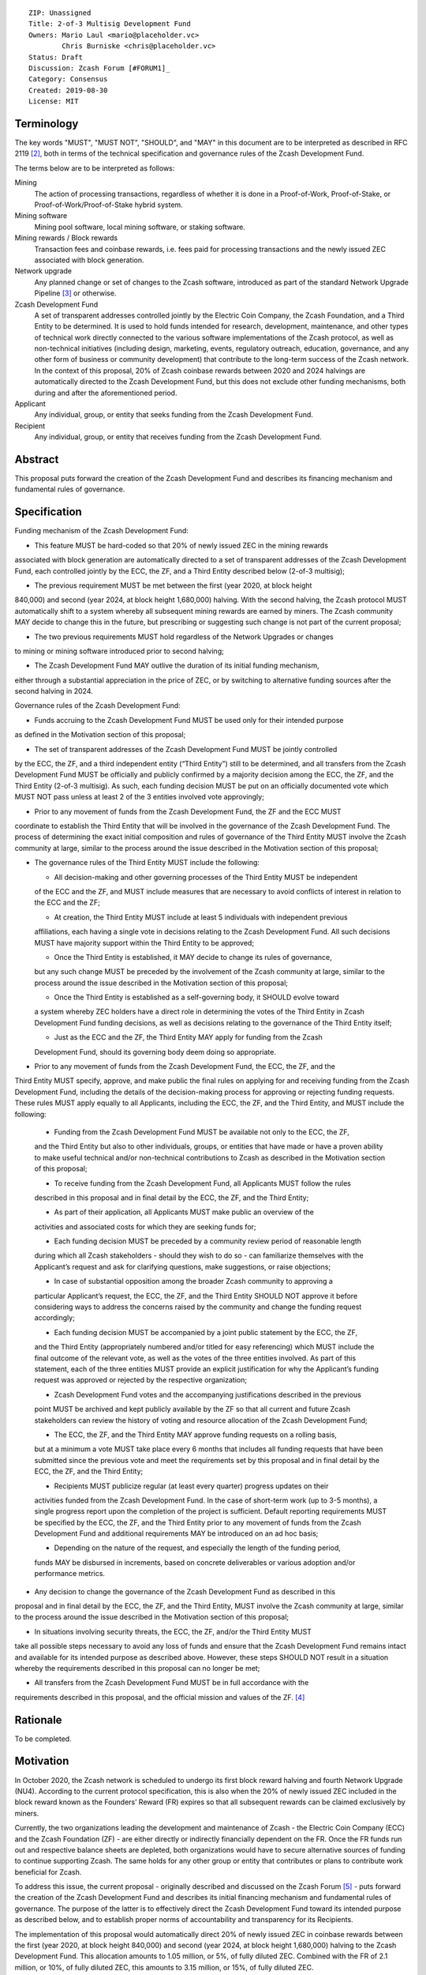 ::

  ZIP: Unassigned
  Title: 2-of-3 Multisig Development Fund
  Owners: Mario Laul <mario@placeholder.vc>
          Chris Burniske <chris@placeholder.vc>
  Status: Draft
  Discussion: Zcash Forum [#FORUM1]_
  Category: Consensus
  Created: 2019-08-30
  License: MIT


Terminology
===========

The key words "MUST", "MUST NOT", "SHOULD", and "MAY" in this document are to be interpreted
as described in RFC 2119 [#RFC2119]_, both in terms of the technical specification and
governance rules of the Zcash Development Fund.

The terms below are to be interpreted as follows:

Mining
  The action of processing transactions, regardless of whether it is done in a Proof-of-Work,
  Proof-of-Stake, or Proof-of-Work/Proof-of-Stake hybrid system.
Mining software
  Mining pool software, local mining software, or staking software.
Mining rewards / Block rewards
  Transaction fees and coinbase rewards, i.e. fees paid for processing transactions and
  the newly issued ZEC associated with block generation.
Network upgrade
  Any planned change or set of changes to the Zcash software, introduced as part of the
  standard Network Upgrade Pipeline [#NUPIPELINE]_ or otherwise.
Zcash Development Fund
  A set of transparent addresses controlled jointly by the Electric Coin Company, the Zcash
  Foundation, and a Third Entity to be determined. It is used to hold funds intended for
  research, development, maintenance, and other types of technical work directly connected
  to the various software implementations of the Zcash protocol, as well as non-technical
  initiatives (including design, marketing, events, regulatory outreach, education,
  governance, and any other form of business or community development) that contribute
  to the long-term success of the Zcash network. In the context of this proposal, 20% of
  Zcash coinbase rewards between 2020 and 2024 halvings are automatically directed to
  the Zcash Development Fund, but this does not exclude other funding mechanisms, both
  during and after the aforementioned period.
Applicant
  Any individual, group, or entity that seeks funding from the Zcash Development Fund.
Recipient
  Any individual, group, or entity that receives funding from the Zcash Development Fund.

Abstract
========

This proposal puts forward the creation of the Zcash Development Fund and describes its
financing mechanism and fundamental rules of governance.


Specification
============

Funding mechanism of the Zcash Development Fund:

- This feature MUST be hard-coded so that 20% of newly issued ZEC in the mining rewards
associated with block generation are automatically directed to a set of transparent
addresses of the Zcash Development Fund, each controlled jointly by the ECC, the ZF,
and a Third Entity described below (2-of-3 multisig);

- The previous requirement MUST be met between the first (year 2020, at block height
840,000) and second (year 2024, at block height 1,680,000) halving. With the second
halving, the Zcash protocol MUST automatically shift to a system whereby all subsequent
mining rewards are earned by miners. The Zcash community MAY decide to change this in
the future, but prescribing or suggesting such change is not part of the current proposal;

- The two previous requirements MUST hold regardless of the Network Upgrades or changes
to mining or mining software introduced prior to second halving;

- The Zcash Development Fund MAY outlive the duration of its initial funding mechanism,
either through a substantial appreciation in the price of ZEC, or by switching to
alternative funding sources after the second halving in 2024.

Governance rules of the Zcash Development Fund:

- Funds accruing to the Zcash Development Fund MUST be used only for their intended purpose
as defined in the Motivation section of this proposal;

- The set of transparent addresses of the Zcash Development Fund MUST be jointly controlled
by the ECC, the ZF, and a third independent entity (“Third Entity”) still to be determined,
and all transfers from the Zcash Development Fund MUST be officially and publicly confirmed
by a majority decision among the ECC, the ZF, and the Third Entity (2-of-3 multisig). As such,
each funding decision MUST be put on an officially documented vote which MUST NOT pass
unless at least 2 of the 3 entities involved vote approvingly;

- Prior to any movement of funds from the Zcash Development Fund, the ZF and the ECC MUST
coordinate to establish the Third Entity that will be involved in the governance of the
Zcash Development Fund. The process of determining the exact initial composition and rules
of governance of the Third Entity MUST involve the Zcash community at large, similar to the
process around the issue described in the Motivation section of this proposal;

- The governance rules of the Third Entity MUST include the following:

  - All decision-making and other governing processes of the Third Entity MUST be independent
  of the ECC and the ZF, and MUST include measures that are necessary to avoid conflicts of
  interest in relation to the ECC and the ZF;
  
  - At creation, the Third Entity MUST include at least 5 individuals with independent previous
  affiliations, each having a single vote in decisions relating to the Zcash Development Fund.
  All such decisions MUST have majority support within the Third Entity to be approved;
  
  - Once the Third Entity is established, it MAY decide to change its rules of governance,
  but any such change MUST be preceded by the involvement of the Zcash community at large,
  similar to the process around the issue described in the Motivation section of this proposal;
  
  - Once the Third Entity is established as a self-governing body, it SHOULD evolve toward
  a system whereby ZEC holders have a direct role in determining the votes of the Third Entity
  in Zcash Development Fund funding decisions, as well as decisions relating to the governance
  of the Third Entity itself;
  
  - Just as the ECC and the ZF, the Third Entity MAY apply for funding from the Zcash
  Development Fund, should its governing body deem doing so appropriate.

- Prior to any movement of funds from the Zcash Development Fund, the ECC, the ZF, and the
Third Entity MUST specify, approve, and make public the final rules on applying for and
receiving funding from the Zcash Development Fund, including the details of the decision-making
process for approving or rejecting funding requests. These rules MUST apply equally to all
Applicants, including the ECC, the ZF, and the Third Entity, and MUST include the following:

  - Funding from the Zcash Development Fund MUST be available not only to the ECC, the ZF,
  and the Third Entity but also to other individuals, groups, or entities that have made
  or have a proven ability to make useful technical and/or non-technical contributions to
  Zcash as described in the Motivation section of this proposal;
  
  - To receive funding from the Zcash Development Fund, all Applicants MUST follow the rules
  described in this proposal and in final detail by the ECC, the ZF, and the Third Entity;
  
  - As part of their application, all Applicants MUST make public an overview of the
  activities and associated costs for which they are seeking funds for;
  
  - Each funding decision MUST be preceded by a community review period of reasonable length
  during which all Zcash stakeholders - should they wish to do so - can familiarize themselves
  with the Applicant’s request and ask for clarifying questions, make suggestions, or raise
  objections;
  
  - In case of substantial opposition among the broader Zcash community to approving a
  particular Applicant’s request, the ECC, the ZF, and the Third Entity SHOULD NOT approve
  it before considering ways to address the concerns raised by the community and change the
  funding request accordingly;
  
  - Each funding decision MUST be accompanied by a joint public statement by the ECC, the ZF,
  and the Third Entity (appropriately numbered and/or titled for easy referencing) which MUST
  include the final outcome of the relevant vote, as well as the votes of the three entities
  involved. As part of this statement, each of the three entities MUST provide an explicit
  justification for why the Applicant’s funding request was approved or rejected by the
  respective organization;
  
  - Zcash Development Fund votes and the accompanying justifications described in the previous
  point MUST be archived and kept publicly available by the ZF so that all current and future
  Zcash stakeholders can review the history of voting and resource allocation of the Zcash
  Development Fund;
  
  - The ECC, the ZF, and the Third Entity MAY approve funding requests on a rolling basis,
  but at a minimum a vote MUST take place every 6 months that includes all funding requests
  that have been submitted since the previous vote and meet the requirements set by this
  proposal and in final detail by the ECC, the ZF, and the Third Entity;
  
  - Recipients MUST publicize regular (at least every quarter) progress updates on their
  activities funded from the Zcash Development Fund. In the case of short-term work (up to
  3-5 months), a single progress report upon the completion of the project is sufficient.
  Default reporting requirements MUST be specified by the ECC, the ZF, and the Third Entity
  prior to any movement of funds from the Zcash Development Fund and additional requirements
  MAY be introduced on an ad hoc basis;
  
  - Depending on the nature of the request, and especially the length of the funding period,
  funds MAY be disbursed in increments, based on concrete deliverables or various adoption
  and/or performance metrics.

- Any decision to change the governance of the Zcash Development Fund as described in this
proposal and in final detail by the ECC, the ZF, and the Third Entity, MUST involve the
Zcash community at large, similar to the process around the issue described in the Motivation
section of this proposal;

- In situations involving security threats, the ECC, the ZF, and/or the Third Entity MUST
take all possible steps necessary to avoid any loss of funds and ensure that the Zcash
Development Fund remains intact and available for its intended purpose as described above.
However, these steps SHOULD NOT result in a situation whereby the requirements described
in this proposal can no longer be met;

- All transfers from the Zcash Development Fund MUST be in full accordance with the
requirements described in this proposal, and the official mission and values of
the ZF. [#ABOUTZF]_

Rationale
============
To be completed.

Motivation
========

In October 2020, the Zcash network is scheduled to undergo its first block reward halving
and fourth Network Upgrade (NU4). According to the current protocol specification, this
is also when the 20% of newly issued ZEC included in the block reward known as the Founders’
Reward (FR) expires so that all subsequent rewards can be claimed exclusively by miners.

Currently, the two organizations leading the development and maintenance of Zcash - the
Electric Coin Company (ECC) and the Zcash Foundation (ZF) - are either directly or indirectly
financially dependent on the FR. Once the FR funds run out and respective balance sheets are
depleted, both organizations would have to secure alternative sources of funding to continue
supporting Zcash. The same holds for any other group or entity that contributes or plans to
contribute work beneficial for Zcash.

To address this issue, the current proposal - originally described and discussed on the Zcash
Forum [#FORUM2]_ - puts forward the creation of the Zcash Development Fund and describes its
initial financing mechanism and fundamental rules of governance. The purpose of the latter
is to effectively direct the Zcash Development Fund toward its intended purpose as described
below, and to establish proper norms of accountability and transparency for its Recipients.

The implementation of this proposal would automatically direct 20% of newly issued ZEC in
coinbase rewards between the first (year 2020, at block height 840,000) and second (year 2024,
at block height 1,680,000) halving to the Zcash Development Fund. This allocation amounts to
1.05 million, or 5%, of fully diluted ZEC. Combined with the FR of 2.1 million, or 10%, of
fully diluted ZEC, this amounts to 3.15 million, or 15%, of fully diluted ZEC.

There are two crucial differences between the FR and the Zcash Development Fund. First, the
Zcash Development Fund would be directed exclusively toward technical and non-technical
initiatives that contribute to the success of Zcash. And second, to ensure proper accountability
and transparency, the handling of the funds in the Zcash Development Fund would be subject to
much more explicit and inclusive rules of governance, as laid out in the Specification section
of this proposal.

This proposal aspires to achieve the following:

- To guarantee sufficient financial resources for research, development, maintenance, and
other types of technical work directly connected to the various software implementations of
the Zcash protocol by world-class cryptographers and engineers, as well as non-technical
initiatives (including design, marketing, events, regulatory outreach, education, governance,
and any other form of business or community development) that contribute to the long-term
success of the Zcash network. Funding such activities constitutes the intended purpose of
the Zcash Development Fund;

- To ensure that funding for both technical and non-technical work on Zcash stays
sufficiently independent from external entities (investors, donors, private companies, etc.)
who could end up acquiring a disproportionately large influence over the network and its
development, or jeopardize the sustainability of funding necessary for the success and
stability of Zcash;

- To establish the fundamental rules of governance and accountability regarding the use of
funds in the Zcash Development Fund;

- To increase the level of decentralization and community involvement in Zcash governance
and resource allocation;

- To encourage transparency and cooperation among different Zcash stakeholders and
strengthen the community’s governance capabilities moving forward.

Out of Scope
============

This proposal does not address the following closely related issues:

- Details of the decision-making process for supporting or rejecting this or other
relevant proposals by the ECC, the ZF, or other Zcash stakeholders. That said, the
authors of this proposal maintain that any decision by the ECC and the ZF on the
issue described in the Motivation section above MUST be preceded by at least the
following procedures for measuring community sentiment, listed in the August 6,
2019 statement by the ZF [#ZFSTATEMENT1]_:

  - Reviving the Community Advisory Panel with an opportunity for new members of
  the Zcash community to join. The Panel is expected to vote on all proposals that
  meet the basic ZIP draft requirements [#ZIPGUIDE]_;
  
  - Miner signalling whereby mining pools can signal their support of specific
  proposals using their ability to embed arbitrary messages in the mined blocks;
  
  - Methods for measuring community sentiment MAY also include Zcash Forum user
  signalling limited to accounts created before a certain date. Ideally, all  ZEC
  holders would also be able to signal their support of specific proposals but, given
  current technical limitations, this may not be feasible. The outcome of the two
  procedures listed above, as well as any other that end up getting implemented for
  the same purpose, SHOULD play a central role in determining the official position
  of both the ECC and the  ZF on the issue described in the Motivation section of
  this proposal.

- Question of whether the ECC should reorganize itself into a non-profit, as suggested
by the ZF in their August 6, 2019 statement. [#ZFSTATEMENT2]_ The current proposal
neither prescribes nor excludes the option of the ECC becoming a non-profit. The
authors consider the basic governance rules of the Zcash Development Fund outlined
above sufficient to ensure transparency and accountability, regardless of whether
the Applicant is a for-profit or a non-profit entity. According to the current proposal,
funding from the Zcash Development Fund would be available to both for- and non-profit
entities, thereby allowing for maximal flexibility in terms of the types of activities
that can be funded.

Security Considerations
============

To be completed.

Trade-offs between 2-of-2, 2-of-3, and 3-of-3.

Internal security and key management practices within each of the governing entities.

Discussion
============

Recognized objections to this proposal include:

- It is not in accordance with the current protocol specification and the initial
promise of the creators of Zcash, according to which 100% of coinbase rewards will go
to miners after the first halving. The main counter-argument that motivates the current
proposal concerns the need to guarantee stable and sufficient funding for world-class
cryptographers, engineers, and other professionals to continue contributing their time
and effort to Zcash;

- Objections concerning the various parameters of the Zcash Development Fund funding
mechanism described above;

- Objections concerning the governance rules of the Zcash Development Fund described
above.

References
==========

.. [#FORUM1] `Placeholder Considerations: Resources, Governance, and Legitimacy in NU4 <https://forum.zcashcommunity.com/t/placeholder-considerations-resources-governance-and-legitimacy-in-nu4/34045>`_
.. [#RFC2119] `Key words for use in RFCs to Indicate Requirement Levels <https://tools.ietf.org/html/rfc2119>`_
.. [#NUPIPELINE] `The Zcash Network Upgrade Pipeline <https://electriccoin.co/blog/the-zcash-network-upgrade-pipeline/>`_
.. [#ABOUTZF] `About the Zcash Foundation <https://www.zfnd.org/about/>`_
.. [#FORUM2] `Placeholder Considerations: Resources, Governance, and Legitimacy in NU4 <https://forum.zcashcommunity.com/t/placeholder-considerations-resources-governance-and-legitimacy-in-nu4/34045>`_
.. [#ZFSTATEMENT1] `Zcash Foundation Guidance on Dev Fund Proposals <https://www.zfnd.org/blog/dev-fund-guidance-and-timeline/>`_
.. [#ZIPGUIDE] `ZIP Guide <https://github.com/zcash/zips/blob/master/zip-0000.rst>`_
.. [#ZFSTATEMENT2] `Zcash Foundation Guidance on Dev Fund Proposals <https://www.zfnd.org/blog/dev-fund-guidance-and-timeline/>`_
